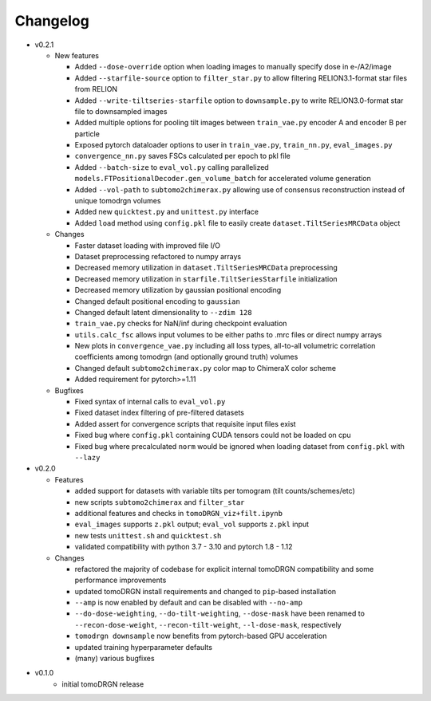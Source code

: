 Changelog
=========

* v0.2.1

  - New features

    * Added ``--dose-override`` option when loading images to manually specify dose in e-/A2/image
    * Added ``--starfile-source`` option to ``filter_star.py`` to allow filtering RELION3.1-format star files from RELION
    * Added ``--write-tiltseries-starfile`` option to ``downsample.py`` to write RELION3.0-format star file to downsampled images
    * Added multiple options for pooling tilt images between ``train_vae.py`` encoder A and encoder B per particle
    * Exposed pytorch dataloader options to user in ``train_vae.py``, ``train_nn.py``, ``eval_images.py``
    * ``convergence_nn.py`` saves FSCs calculated per epoch to pkl file
    * Added ``--batch-size`` to ``eval_vol.py`` calling parallelized ``models.FTPositionalDecoder.gen_volume_batch`` for accelerated volume generation
    * Added ``--vol-path`` to ``subtomo2chimerax.py`` allowing use of consensus reconstruction instead of unique tomodrgn volumes
    * Added new ``quicktest.py`` and ``unittest.py`` interface
    * Added ``load`` method using ``config.pkl`` file to easily create ``dataset.TiltSeriesMRCData`` object

  - Changes

    * Faster dataset loading with improved file I/O
    * Dataset preprocessing refactored to numpy arrays
    * Decreased memory utilization in ``dataset.TiltSeriesMRCData`` preprocessing
    * Decreased memory utilization in ``starfile.TiltSeriesStarfile`` initialization
    * Decreased memory utilization by gaussian positional encoding
    * Changed default positional encoding to ``gaussian``
    * Changed default latent dimensionality to ``--zdim 128``
    * ``train_vae.py`` checks for NaN/inf during checkpoint evaluation
    * ``utils.calc_fsc`` allows input volumes to be either paths to .mrc files or direct numpy arrays
    * New plots in ``convergence_vae.py`` including all loss types, all-to-all volumetric correlation coefficients among tomodrgn (and optionally ground truth) volumes
    * Changed default ``subtomo2chimerax.py`` color map to ChimeraX color scheme
    * Added requirement for pytorch>=1.11

  - Bugfixes

    * Fixed syntax of internal calls to ``eval_vol.py``
    * Fixed dataset index filtering of pre-filtered datasets
    * Added assert for convergence scripts that requisite input files exist
    * Fixed bug where ``config.pkl`` containing CUDA tensors could not be loaded on cpu
    * Fixed bug where precalculated ``norm`` would be ignored when loading dataset from ``config.pkl`` with ``--lazy``

* v0.2.0

  - Features

    * added support for datasets with variable tilts per tomogram (tilt counts/schemes/etc)
    * new scripts ``subtomo2chimerax`` and ``filter_star``
    * additional features and checks in ``tomoDRGN_viz+filt.ipynb``
    * ``eval_images`` supports ``z.pkl`` output; ``eval_vol`` supports ``z.pkl`` input
    * new tests ``unittest.sh`` and ``quicktest.sh``
    * validated compatibility with python 3.7 - 3.10 and pytorch 1.8 - 1.12

  - Changes

    * refactored the majority of codebase for explicit internal tomoDRGN compatibility and some performance improvements
    * updated tomoDRGN install requirements and changed to ``pip``-based installation
    * ``--amp`` is now enabled by default and can be disabled with ``--no-amp``
    * ``--do-dose-weighting``, ``--do-tilt-weighting``, ``--dose-mask`` have been renamed to ``--recon-dose-weight``, ``--recon-tilt-weight``, ``--l-dose-mask``, respectively
    * ``tomodrgn downsample`` now benefits from pytorch-based GPU acceleration
    * updated training hyperparameter defaults
    * (many) various bugfixes

* v0.1.0
    - initial tomoDRGN release